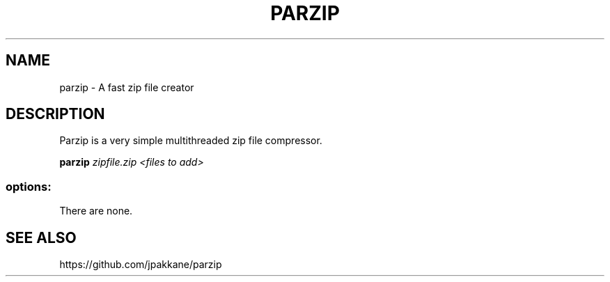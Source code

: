 .TH PARZIP "1" "May 2016" "parzip 1.1.0" "User Commands"
.SH NAME
parzip - A fast zip file creator
.SH DESCRIPTION

Parzip is a very simple multithreaded zip file compressor.

.B parzip
.I zipfile.zip <files to add>

.SS "options:"
.TP
There are none.
.SH SEE ALSO
https://github.com/jpakkane/parzip

